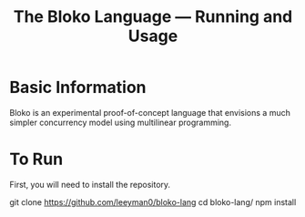 #+TITLE: The Bloko Language --- Running and Usage
* Basic Information
Bloko is an experimental proof-of-concept language that envisions a much simpler
concurrency model using multilinear programming.
* To Run
First, you will need to install the repository.
#+NAME: How to Install
#+BEGIN_SRC: shell
git clone https://github.com/leeyman0/bloko-lang
cd bloko-lang/
npm install
#+END_SRC

